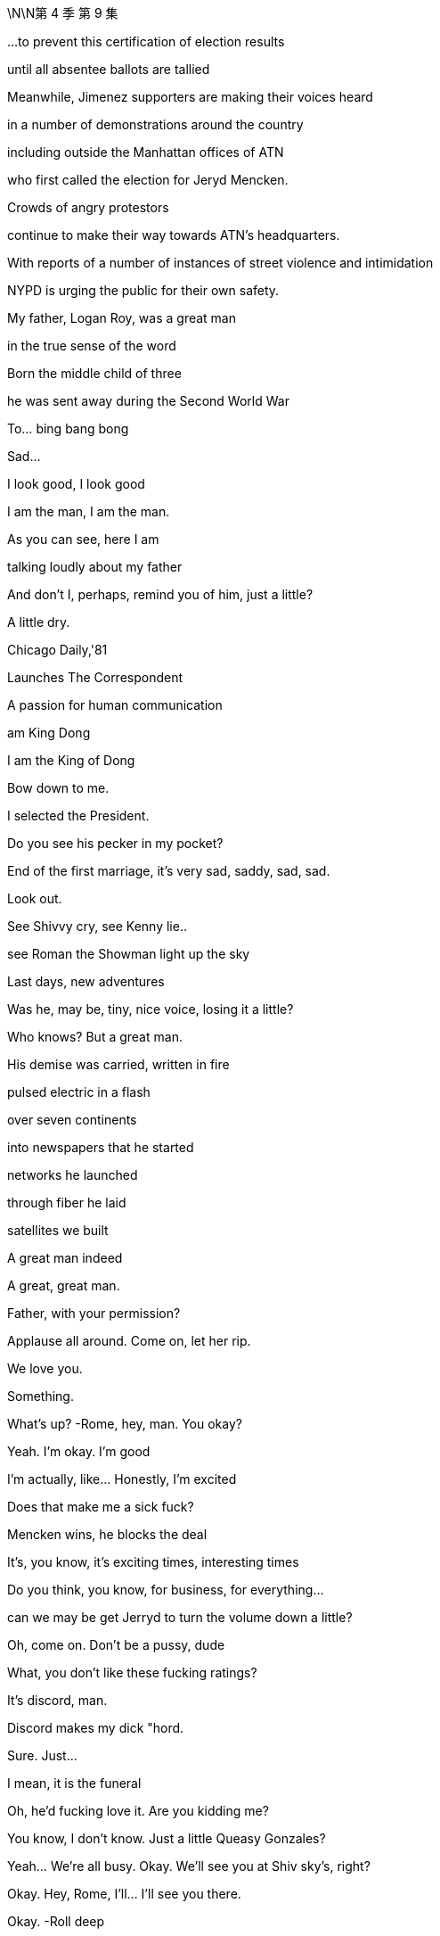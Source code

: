 \N\N第 4 季  第 9 集

...to prevent this certification of election results

until all absentee ballots are tallied

Meanwhile, Jimenez supporters are making their voices heard

in a number of demonstrations around the country

including outside the Manhattan offices of ATN

who first called the election for Jeryd Mencken.

Crowds of angry protestors

continue to make their way towards ATN's headquarters.

With reports of a number of instances of street violence and intimidation

NYPD is urging the public for their own safety.

My father, Logan Roy, was a great man

in the true sense of the word

Born the middle child of three

he was sent away during the Second World War

To… bing bang bong

Sad...

I look good, I look good

I am the man, I am the man.

As you can see, here I am

talking loudly about my father

And don't I, perhaps, remind you of him, just a little?

A little dry.

Chicago Daily,'81

Launches The Correspondent

A passion for human communication

am King Dong

I am the King of Dong

Bow down to me.

I selected the President.

Do you see his pecker in my pocket?

End of the first marriage, it's very sad, saddy, sad, sad.

Look out.

See Shivvy cry, see Kenny lie..

see Roman the Showman light up the sky

Last days, new adventures

Was he, may be, tiny, nice voice, losing it a little?

Who knows? But a great man.

His demise was carried, written in fire

pulsed electric in a flash

over seven continents

into newspapers that he started

networks he launched

through fiber he laid

satellites we built

A great man indeed

A great, great man.

Father, with your permission?

Applause all around. Come on, let her rip.

We love you.

Something.

What's up?   -Rome, hey, man. You okay?

Yeah. I'm okay. I'm good

I'm actually, like... Honestly, I'm excited

Does that make me a sick fuck?

Mencken wins, he blocks the deal

It's, you know, it's exciting times, interesting times

Do you think, you know, for business, for everything...

can we may be get Jerryd to turn the volume down a little?

Oh, come on. Don't be a pussy, dude

What, you don't like these fucking ratings?

It's discord, man.

Discord makes my dick "hord.

Sure. Just...

I mean, it is the funeral

Oh, he'd fucking love it. Are you kidding me?

You know, I don't know. Just a little Queasy Gonzales?

Yeah... We're all busy. Okay. We'll see you at Shiv sky's, right?

Okay. Hey, Rome, I'll... I'll see you there.

Okay.   -Roll deep

Hey.   -Hey, Ken. Listen, I... I just want to say that I am concerned, okay?

Everybody's saying that there's gonna be

Thank you.   -No, yeah. Rava, that's... that's rumors.

Okay, I'm with Fikret.

I'm gonna go with the sibs, but he'll pick you guys up and.

Okay. Yeah, no. Ken, listen, I think we may…

I think we're gonna head up state today

What?   -And I'm... I'm really sorry

but that is... that is my decision, okay?

We're gonna go to Travis and Robert's...

What are you even talking about?

Ken, it... it just... It does not feel safe today, okay?

This is just what we need to do, all right?

Where are you now? Are you... are you on the road?

Have you left yet?   -No, we haven't left, but we're...

Fikret, I wanna be at Rava's in three minutes, okay?

I'll figure out fines and violations. Just get us there now.

What a shit show, huh?

Okay, are you watching?   -Yeah, yeah.

I reckon you should get your bad numbers out

because it's just become an amazing day to bury bad news.

Yeah?   -I don't know.

Like, if you have a little dicky

maybe you don't go to the nudist beach?

Lukas.   -Yeah?

A tsunami just came and washed everything away

No one is checking the dicks. Just...

Seriously, I know this. Do it. Get them out.

You're so forceful.   -Yeah.

Well, how do we get around Mencken?

'Cause this... this is real, right?

That he's blocking the deal over regulatory.

Well, I don't... I still don't see it

You know, he's...

He's out of tune with some... some deep sentiments in this country.

Yeah, well, you've been a democracy for, like, 50 years, so...

What? No, I mean... Well, okay.

No, not unless you don't count black people

which is kind of a bad habit, so you...

Okay, yes, but it's a little more complicated than that.

I'm just... I'm just saying

You... you are nearly as mature a democracy as Botswana.

So, I should reach out. How did that go, by the way?

I... I still think cleanest is just activate.

Can you talk to your buddies and... and get the algo

you know, pushing that straight dope?

You know? All right, well, I gotta go.

But he's gonna be there today. Yeah?

So, get Ebba to bury those numbers

It's just so golden.

What are you doing? What do you think you're doing?

Ken, Ken.

Ken, what are you doing?   -What the fuck is going on?

We are just getting out of town

You're getting... Well, that's hysterical bullshit

Okay? You're not... you're not bringing the kids

to their grandfather's funeral? Are you insane?

I don't consider it safe

You're... you're too online.

Okay? You've lost context.

Everything is fine

Nothing is fine.

You said things would be okay. You said that Daniel would win.

Our daughter is not fine. You can't go.

Nothing is fine. You don't...  You can't go.  -Get out of my way.

Do not fuck with me today.

Ken...   -Do not fuck with me today

You need to stop. You need to calm down

Ken, Ken...   -Hey, guys. Soph? Open up

Ken. It's okay

Ken, you've got to stop this. You've gotta stop.

You've gotta stop. I do not consider it safe.

Okay?   -That's bullshit. Pretext.

You're trying to hurt me.

It's my fucking father's funeral.   -I'm really sorry, okay?

But we are gonna go. And there will be a memorial.

He didn't want a memorial.

He didn't want a memorial.

I'm gonna go to court

to get an emergency court order to stop you leaving the city

That's what I'm gonna do.   -Okay. Go do that

Okay?

I'm gonna block your car.

I'm gonna lie in front of your fucking car.

Okay? You're gonna have to run me over if you wanna go.

What are you gonna do?

Who... So, who gave them the timeline?

Well, a lot of people know.

A lot of people don't wanna go to The Hague for war crimes.

Look at you.

Well, there's not much of me, you know?

There's a great big graphic of Darwin.

I think that this diminishes my role.

I'm tarred with the Mencken brush

So I might, may as well get my goodies, right?

There's no point joining the party unless you get your little dacha.

I said two minutes.

I did say two minutes. Thank you

What?

No, no. I just.

The funeral, right? I mean,

I feel the need for closure.

I would like to grieve, I would like to.

Oh, I do, I do, too. I do, too. I'm a wheelman.

I'm a casket wheelman. I'm front right

It's

Fine, fine. Fuck off

Fuck off. Go on.   -Thank you.

Save me a place, though. A good place.

Okay? Second row.

And tell the Mencken team that I made the call, okay?

Tell Mencken that I swung it for him.?

And you may as well walk 'cause it's gridlock

Okay, now come in. Thank you

Hello.

Party time.

There you are.

Is he gonna come today? Mencken?

Is Mats son?

Doesn't know when he's beat. You should be pleased

Mencken wins, blocks the deal, we stay in charge

Yeah. You do.

Well, the idea is family, so..

Big picture, yeah.

Yep, it's just a great fucking day

You okay?

Yeah. Yeah, good.

I don't know.

Rava's taking the kids out of the city

She's concerned, so..

Well, that's dumb and shitty

I'm sorry, Ken.

Yeah. Well.

It's fine. It is what it is, right?

You guys get Mom's invitation for a " Caribbean air clear "?

Oh, Mom just suddenly wants to Mom now?

Yeah, I'm a hard no.

Right.   -Yeah.

I should tell you

cause I'm telling Mom today, probably, so.

I've wanted to say for a while

I'm actually... I'm pregnant

There you go.

Is it mine?   -Yeah.

Really? Fuck. Shiv.

And...

Yeah, it's Tom's. Not..

Good.   -Fuck's sake.

Yeah.   - Congratulations.

Yeah, you're having a Wambs gland.

I thought you'd just been eating your feelings

Yeah. Thanks. Good stuff

You know I'm not gonna stop with the joke things.

I'm also, like, if I see you breastfeeding

am gonna have to jerk off

Jesus fucking Christ, man.   -I... I mean that because it will be hot.

Do you know how disgusting you are?   -Do you love it?

No.   -Should we bone again?

No... fuck off.   -Kid number two?

Guys, can... can we..

Today, shall we, for the funeral, just..

Yeah? Cool it?   -Like a funeral truce.

Yeah, like, today is just about today

Hey, Jess, you're on speaker.

Listen, so, they're... they're saying that there's, like, a... a gathering

or like a... like a march or something...that's gathering from the park

and FDR's like, totally gridlocked

so, do you want me to just

Oh, wait.

I dropped a pin. I can guide you

Yeah.

Hi. Good morning.   -Good morning.

How you doing?   -Fine. Great. Swell.

Great day.   -Yeah.

So, yeah, I think from uptown, it's easier

but there's just, like, a lot of confusion, so.

Glasses, that's smart. You can cry in secret.

Hide all your emotions

and thus emerge victorious as the winner of the funeral.

Hey, Jess, listen.   -Yeah.

Early next week...   -Okay.

I wanna speak with some family lawyers.

Custody. I want custody.

Okay.   -Okay?

Monday, Tuesday. Let's do.

All right.

What's this? What's this meet with you?

Oh, don't worry about that. Just...

Okay. But let's... let's bump that.   -Yeah

So... So, what is it? What is this?

Yeah, shall we just do it when we do it?

Like, what is it?

I just wanna talk about my... situation

Okay. Sure.

What about your situation?   -Ken, this is a big day

I don't wanna do this today.

Yeah, well, now I'm thinking, like, all kinds of things.

So, come on. What?

Well, you have always been so supportive of me -Yeah.

and my aims and ambitions and I really appreciate that

So, I'm sure that you can understand

that it might be a good time for me to move on to another position

Okay. Okay.

Fine. Fine. Of course. Of course, you can.

Great.

Yeah, and we can chat more about it when we...

Can I ask why?

Yeah. It just..

feels like time, you know?

Is this about Mencken?

Well, I've been thinking about it for a while, so...

Fine, fine.   -I'm sorry.

Yeah

I just have to say, like, like.

It's, like, kinda... it's kind of ridiculous, Jess, though

I mean, if you feel sorry about it

maybe you should reconsider.

I just think that it's time.

I'm sorry, but I've... I've given you extraordinary access.

Where else are you gonna get that?

Nowhere.

I'm telling you, you're gonna get that nowhere

You have no idea how things will turn out

and it's very juvenile

It's fucking dumb. You're being dumb

Everybody's being fucking dumb

Okay, sorry you feel that way, Kendall

Nice timing, Jess. Lovely day to tell me.

Really thoughtful.

Ken. GoJo.

Mats son has slipped out

that they've got deeply bullshit subscriber numbers

all across South Asia.

But that's not for now.

Well, you are, in fact, telling me now, right?

Yeah, but it's not for you to engage. It's just.. just so you know.

Weather could have been a lot worse for this, huh?

Okay, well, this is... I thought that we were gonna..

Roman was doing the eulogy, Con

But we said we could consider, if we wanted to.

Yeah. Sure.

But this is long, and it's hard to follow.

Right, well, it's formally inventive.

That's one of the things that we like most about it

Okay, well, I think this eulogy's gonna leave us open to legal action

All right, so who have you hit?

Who have I hit?   -Yeah.

Okay. Well, just, you know.

because I think it's great that Mencken's a racist

and he won't let a dirty foreigner buy the company

but I still think we need to-get the board and brass

rallying around the old orphans here, don't you think?

Sure. Yeah, sure, dude

Okay.

Marcia's look in'chic. Yummy

She's a sexy funeral lady

If you're weirded out by that

wait'til I have sex with her on Dad's coffin

It's so fuckin'weird

The eulogy is good, right? He did good?

Yeah. He's on top of the world

Target-rich environment,

glad-handing the sad faces

Oh, man.

So many fucking money-changers in the temple

Hey, there he is

Frank, just wanna say I know we've had our battles and such

but this really puts it in perspective, don't it?

Sure. Life is short. We should all love one another.

Right.   -Go on.

Nothing. Just..

Just an observation

Mencken is going to block the deal

And if Ken has lost his stomach for the fight

which I really hope he hasn't

if there's gonna be one cherry on the cake

well, I'll be, you know, rounding up a posse.

Okay. Well, lovely chatting

Yeah, you are tied to two dirty little fuckers.

Hey, hey, Rome.   -Gregory.

Hey. Sad day. Sad day.   -Oh, yeah, yeah

Thanks.   -So... so, Mencken's right there.

Yeah, I know. I'm aware.

Yeah.   -So, can you get me an intro?

To Mencken?   -Yeah.

Can you... I mean, I'm... I'm one of the... I was one of..

I'm amongst the crowning committee, so..

Right, okay. Yeah, may be. Later

You're on Ewan watch, okay?

He wanted to speak

but unfortunately, there was no time

so if he starts, like, unfurling a banner

or, you know, singin' union songs or whatever

you have license to..

You know?

If you promise me a link-up with

Oh, sure. I'll... Yeah. Absolutely

All right. Nice trade.

This is it, huh?

He's gone. He's really gone

How much of you is glad?

Well, I mean, we had our fights, okay, but.

I miss him.

Stockholm Syndrome.   -Well..

Crossed with a little bit of China Syndrome

Okay, whatever.

Well, here she comes.

Thought I could hear the sound of Dalmatians howling

We freezing her out or what's.

I don't know, one down, may be

be nice in case she drops dead of a broken heart?

Or not having a heart

True. Well, it's her big day

Hi.   -Hi, darling.

Are you... okay?

Yep.

Yes?

Yes.   -Blimey.

I know.

Well, I never.

Well, then, you..

Well, well...

Thank you?

Exactly.

Well, we can get into this later, but.

didn't think to let me know?

I have to be careful the information that I give you

because you might use it against me.

No? Am I wrong?   -Mam, mam

Sweet one.

Peter.   -Good day

Peter's incredibly excited

I think he's brought his autograph book

Hello.   -Oh, so sad

Hi.   -So sad

I'm sorry.   -Thank you

Daddy's here.   -Thank you

Sorry for your loss.

I'm so sorry.  -Thanks, Peter.

Well, he spoke of you often

Did he?   -You were one of his favorites.

I'm going to... I'm just going to, darling..

Would you excuse me just for one second?

He's now going to roll around like a Labrador

in a lovely pile of senators

How respectful.

Yeah. Well, then...   -Will he come to Sweden?

So, the numbers pieces are starting to come out.

No significant blowback, right?

No. So far, it's... pretty good, right?

Good. Yes.

So, gold, gold star for the red devil

Good job.

Now, what are you thinking about the handsome Nazi over there?

Figure he's gonna win?

And, if he does, like, ironically

would that be bad for a tall, blond, white guy?

The whole thing is unimaginable, but...

I did have one idea, if he does come through, Mencken

Yeah, I mean, I was wondering if it would be smart

rather than just to walk away

what about you offer him a US CEO?

Yeah? Just for the US properties.

Let him have that win, in the media sense.

Yeah?   -Okay.

Well, if I offer him an American CEO.

who, like, who would you have in mind?

Oh, I mean, I don't know.

Anyone.

Yeah. Anyone.   -Anyone.

Yeah. Okay

I mean... Actually, you know who would be good?

I don't know who would be good

Shiv Roy.   -Shiv Roy

Yeah.   -Okay.

Very inexperienced, though, yeah?

Well, political acumen, knows ATN, can control the narrative.

Just very, very fucking clear-sighted

Besides, I also hear, apparently

the chairman, that sad Swede?   -The sad Swede

Basically pulling her strings anyway

They say she's Lukas Mats son's total puppet.

All right.

All right, well, you know what I've heard?

That she's..

Is that true?   -Yeah, well, you know.

She's one of those hard bitches, right?

Who's gonna do, what, 36 hours in maternity leave

emailing through her vanity cesarean.

Poor kid will never see her.

A hard-ass. Okay, I get it

Yeah, not widely liked

Well, what do you think?

Would he buy it?

'Cause you two are very hate y-hate y with each other, I hear

You think you could get him to like you?

Yes.   -You think?

Yeah.   -Okay.

Can you intro?

I can do fucking anything. My dad just died

Okay. He's... he's here

The headline act. Shall we?

Okay

Showtime. Thanks for comin'

Of course.   --We'll talk.

Kerry?

It is Kerry, isn't it?

Yeah.   -Not Kelly. Yep

Why don't you come and sit with us?

Yeah... yeah, you're... you're sure that's okay?

Absolutely. Who is this?

Oh, this is my brother and my friend

Sorry.   -Just going to steal her away

She'll be safe with me.

My... my friend, who's a... who's a lawyer

cause I thought that there might be an issue

in terms of entry or something.   -Oh, silly

Sweet.

Are you all right?   -Yeah. I'm..

Sally-Anne.   -Caroline

Hello.   -Hello.

This is Kerry. Sally-Anne.

Hi, Kerry.   -Hi

Come and meet Marcia.

Yes.   -Marcia, this is Sally-Anne.

Hello, Marcia.   -Bonjour

Sally-Anne was my Kerry, so to speak

So, it's all water under the bridge now, isn't it?

Shall we go and pile in?

What is Kerry doing in the front row?

She's in the front row.

God, Logan would hate this.

At least he won't grind his teeth tonight

Okay, dude. This is it, final call

Logan is boxed and ready to be delivered

Greg, there are fires in Baltimore.

Darwin might resign. Online i s peaking. You know?

I'll get there as fast as I can. And tell them it was me.

Can I inquire about front right?   -Okay.

Tom?

It's gonna be fine.

Hey, hey. Hey, Lukas.   -Hey, sexy

Nice to see you. That's very kind.   -Me too.

Shiv, I just spoke to Tom

and it looks like he's not gonna make it

What?   -Yeah.

Where's... Where's your Tommy boy?

He's at work.

It... Lot of news today

Yeah, he's in the grindhouse.

Sadly, that means that there's a wheel free on the casket

You're down a wheelman

Peter could take a wheel

What?   -A wheel? Yes, certainly

Do you need a spare pair of hands?

No, no, I was saying that Tom just kind of offered it to me

Oh, I see. Tom. I misunderstood

Yes

No.

Please stand

Into your hands, Father of Mercies

we commend our brother Logan

in the sure and certain hope

that together with all who have died in Christ

he will rise with him on the last day

Please be seated for a word

from those who knew and loved Logan best.

Greg...   -Hey, Gramps. Hey.

What are you doing, Grandpa?

Dad.   -What?

Don't do it. You're making a scene.

I'm not making a scene, Greg, you are.

Hi, I think maybe you're not on for today?

Thank you. I'm going to speak

Gramps, can...

Fuck.   -The fuck, Greg?

What do you want me to do?

You want me to take his legs out?

Thanks.

Good morning

It's okay, just so you know.   -Shut up.

It's not your fault. Don't tell me to shut up.

What sort of people would stop a brother speaking

for the sake of a share price?

I'm sorry.

It is not for me to judge my brother

History will tell that story.

I can just give you a couple of instances about him

You probably all know...

we came across the first time, during the war, for our safety

But the engines of our ship let go

and the rest of the convoy sailed on without us

Ieaving us adrift

They told us..

They told us children..

that if we spoke

or coughed or moved an inch

that the U-boats would catch the vibrations through the hull

and we would die in the drink, right there in the hold

Three nights and two days, we stayed quiet

A four-year-old and a five-and-half-year-old

speaking with our eyes.

So, there's a little sob story.

And once we were over, our uncle, who was

so to speak, a character, he.

Well, they... they had a little money

And they sent Logan a way to a better school

And he hated it.

He just hated it.

He wasn't...

He wasn't well. He was sick

And he me wed and he cried

and in the end, he got out and came home

under his own steam.

But when he got back

our little sister, she was a baby, but she was there by then..

she..

He always believed..

that he brought home the polio with him

which took her

I don't even know if that's true

But our aunt and uncle.

certainly did nothing to disabuse him of that notion

They let it lie with him.

I... loved him, I suppose.

And I suppose some of you did, too.

In whatever way he would let us

and we could manage.

But... I can't help but say..

he has wrought the most terrible things

He was a man who has here and there drawn in the edges of the world

Now and then darkened the skies a little.

Closed men's hearts

Fed that dark flame in men.

The hard, mean, hard-relenting flame

that keeps their hearts warm while another grows cold

their grain stashed while another goes hungry

and even has the temerity to tell that hard funny,

yes, funny..

but hard joke about the man in the cold.

You can get a little high, a little mighty, when you're warm.

Oh yes, he... he gave away a few million of his billions

but he was not a generous man.

He was mean.

And he made but a mean estimation of the world.

And he fed a certain kind of meagerness in men.

Perhaps he had to.

Because he had a meagerness about him

And maybe I do about me, too

I don't know.

I try.

I don't know when..

but some time, he decided not to try anymore

And it was a terrible shame.

Godspeed, my brother...

and God bless.

Yeah..

You okay?

You're gonna... you're gonna say the other side. Yeah?

Like, that's... that's not it. That's not everything, right?

Yeah. I'm good, I'm good.

I might hit on Marcia on the way up

Yep. Here goes.

You okay, son?

Yeah, I pre-grieved. Not your son.

It was a good hard take that you gave

One second

My

My father, Logan Roy, was.

Right.

He was a... a great man in the...

in the true sense... sense of the world... word

Fuck.

Guys, come here.

Yeah, no.

So, I can't do the... I can't... I can't do the thing

I actually can't do... I can't

I tried the thing and I just can't.   -Just take a second.

It's okay. Just take a breath

Hey.   --It's okay, it's okay. Just take...

Is he... is he in there?

Yeah.   -Yeah.

Get... get him out.

Hey... it's okay.   -It's okay

It's okay.

And I'm sorry

It's okay. Hey, hey

Just take a breath.   -Hey, it's okay. You're okay

We got you, okay?

Do you wanna..

-I...   -Yeah. Ken, will you..

Yeah, yeah, I think it's...'Cause you gotta...

You gotta say the other side

It's not, you know. Yeah.   -I got it, I got it

I got him, I got him.   -You got him?

Yeah.   -Sorry.

It's okay. I'l I just...   -Oh, it's stupid. I'm sorry

Do you guys have a pen?

No, -Yeah, yeah. Here.

I'm sorry that... I'm sorry.

No, it's okay.   -Yeah, it's okay.

I got you. I got you.   -You do... You got... Okay

Thank you.

Just bear with me a second, please

I'm gonna try to just stand in for my brother.

I think I just need water or something

Hey, Hugo. Can you get some fucking water?

Of course.   -I have some of his words

my sister's and my brother's, but..

Yeah, I don't know how much I know

but... I knew my father.

You know, I... I've said it, I said it..

And it is true, what I said, what my uncle said

Yeah? My father was.

a brute.

He was, he was tough

But also, he built..

and he acted.

And there are many people out there who will always tell you no.

And there are a thousand reasons. There... I mean, there always are

A thousand reasons not to. To not act

But he was never one of those.

He had a..

You know, he had a vitality

a force that could hurt

And it did

But, my god, the sheer, the..

I mean, look at it, the lives and the livings..

and the things that he made.

And the money

Yeah. The money

The lifeblood, the oxygen of this... this

this wonderful civilization that we have built from the mud

The money, the corpuscles of life

gushing around this nation, this world

filling men and women all around with... with desire.

Quickening the ambition to own and make and trade and profit

and build and improve.

I mean, great geysers of life he willed..

of buildings he made stand

of ships, steel hulls

amusements, newspapers, shows, and films, and life

Bloody, complicated life.

He made life happen.

He made me and my three siblings

Sorry.

And... and yes, he had a terrible force to him

and a fierce ambition that could push you to the side

But... But it was only that... that human thing

the will to be and to be seen and to do.

And now people might want to tend and prune the memory of him

to denigrate that force.

That magnificent, awful force of him,

but my god, I hope it's in me.

Because if we can't match his vim

then God knows the future will be sluggish and gray

You know, there was n't a room

from the grandest state room where his advice was sought

to the lowest house where his news played

where he couldn't walk and wasn't comfortable.

He was comfortable with this world

And he knew it.

He knew it and he liked it.

And I say amen to that

That was great. There's a...

The bit about the office.   -Yeah. Okay.

Sorry about that. Sorry. It just...   -It's okay

It's okay.   -That was good

That was good.   -Thank you

So, the... the way things have gone today

we have n't had a chance to.

And it's okay, Rome. And thank you, Ken, that was

Yeah, but we haven't said everything and so, I'm just gonna...

It will be done so on. Sorry.

My father..

We... we used to play outside his office

and I... I think because we wanted him to hear.

And he would come out, and he was so terrifying

He was..

Oh god, he was so terrifying to us

He'd come out, and he'd... he'd yell at us to be quiet

You know, this... this, " Silence!"

And what he was doing in there was so important

we couldn't conceive of... of what it was

You know, presidents and kings and queens and diplomats

and prime ministers and world bankers

And I don't know. Yeah, he...

He kept us outside.

But he kept everyone outside.

But... when he let you in.

when the sun shone..

it was warm.

Yeah, it was really... it was warm in the light.

But it was hard to be his daughter

I can't not..

You know, he was, it was.

Oh, he was hard on women.

You know, he couldn't, he couldn't fit a whole woman in his head

But he did okay.

You did okay, Dad.

We're all here, and we're doing okay

We're doing okay.

So, goodbye..

my dear, dear, world of a father.

Please stand

And we pray. Almighty God

that your servant Logan

may journey from this world...

Amen.

Thanks, Jess.

Thank you..

Hey, good to see you, good to see you.

Hey. Thank you

That was perfect.   -Thank you.

Talk later?   -Yes.

Thanks so much. Thank you

Take care.   -Thank you

We'll fill you in later, but very interesting conversation. Ebba.

Shiv floating a US CEO to placate Mencken.

Look at that thing. Jesus

He never sent you pictures? You never saw this?

Did he? No, I... I never saw this

Did you guys?   -No.

Yeah. He got it on a deal

Oh, man.   -He was really pleased

It was a..

It was a dot com pet supply guy who built it, I believe

What?   -But that guy decided against.

Yeah. Yeah.   -Really? Are you serious?

Was he in a bidding war with Stalin and Liberace?

Right?

Pop sort of.

I think he didn't wanna go in the ground

And I think he didn't wanna think about it too much

so I think he just went in for it at auction and, boom.

Cat food Ozymandias.

I think it was five mill all in.

But that's forever.

Yeah.   -Obviously.

Five mill?

Good deal.   -Yeah

Come on, I'll show you round.

Is it also a tax write-off? 'Cause it's technically a residence?

Yeah.

You interested?

Yeah, a chance to get to know him?

I'll have to talk to Willa

I was crazy for cryogenics, but yeah.

I wouldn't say no to a top bunk

You?

Man, I don't know.

Yeah.

I had trouble finishing a Scotch with him.

He made me breathe funny

...and wipe away every tear from our eyes

In the name of the Father and of the Son and of the Holy Spirit

Amen.

Go in the peace of Christ.

You know, I'm intrigued to see how he gets out of this one

Man. Oh, it's too much, it's too much

Dad wasn't really.

How... How bad was Dad?

He was a salty dog. He was

But he was a good egg

What you saw was what you got

Yeah?

Yeah

Okay.

Right?

You okay?

Yeah. You?

I loved him very much. I miss him very much

He broke my heart

and he broke your hearts, too

Big H. How you doing?

Who? Little old me?

I'm fine. You know. Big day.

Yeah.

Come here. Listen.

I got something for you

I want you to brief media on background

Then I am the droid you are looking for

Okay? That Mats son's acquisition

doesn't have the support of key members of the family

But you don't say who.

Mats son's trying to steal the company for a song

Board is souring on the deal.

Okay, the feeling is, you know, Living Plus, et cetera

the price soaring post-election, ATN pumped

under values Way star, premium's too low.

Got it.

Got it?   -Yeah

You know, Hugo, life isn't nice.

It's contingent.

People who say they love you also fuck you.

So, this is an explicit plan to fuck the deal

me rule the world

And you can come

but it won't be a collaboration, okay?

You'll be my dog.

But the scraps from the table will be millions.

Millions.

Happy?

wang wang

There he is.

How you doing, big man?

Yeah

How are you doing yourself?

You okay these days?

Sure.

Cause I hear you were talking to a head shrinker

Supposed to be confidential

All right, well, I'm sorry.

Sorry, but I'm afraid it's not.

I mean, that's cool. It's cool. It's just..

People talk.

I got time on my hands, so.

Yeah.

Yeah, I tell.. I tell you what I think

I think you come work for me.

Like, big strong guy like you? What are you fucking..

What are you fucking gab bling about, huh?

I don't love it.   -No, I... No, I know..

I don't love it.   -Me neither, me neither.

Come work for me

Talk to me.   -Okay.

Talk to me. Yeah

Good.

Good man.

Always, always.

Ken.   -Yeah.

Mencken is here.

You wanna watch me scuba in his bullshit?

I guess, what

Sort of like congratulations

pending a grueling jurisdictional knife fight

Yeah?   -Yeah. No, no. Confident

Exciting. It's exciting.   -It is.

I hear you're harvesting names.

Kenton?   -Exactly, yes.

Yeah?   -Give them to Kenton.

Many thanks.   -Yeah, no worries.

So, yeah, I gues...

Given what we have, you know, on our side, you know...

how we've been pleased to cooperate in terms of shared vision

I guess I wanted to touch base.

Wanted to talk, chat, get my thoughts to you

Oh, I thought you were the sound system.

Now you wanna choose the track

No, I...  --Yeah, no, I mean..

Not one-way traffic

All right.

Like...

I don't know, when might you be dropping something publicly

about your regulatory concerns

vis-a-vis big bad foreign tech and great American corporations?

Right. Well, I've said I'll try to help

" Try to help "?   -Hello, sir.

Greg Hirsch.   -Hi.

ATN with Tom.   -Greg, Greg

This guy knows me well.

Congratulations.   -Thank you.

Tom and I were proud to be pull in'for you last night for..

But, yeah, Tom called it...   -Hey, hey, stupid

And I relayed the call, so...   -Fuck off, okay? Thanks

Why don't you piss off.   -Hey...

Take a hike.   -It's the Grim Weeper. Tiny Tear

Kidding. You good?

Hey, be easy today. Yeah?   -It's fine.

Hey, J Man. Hey.   -Hi. What's up?

How are you do in'? Hey, just wanted t...

Hey, thanks. Wanted to grab five just to...   -Con.

No, no, it's copacetic. It's cool

I just want to grab five, you know

just to talk macro Slovenia, micro travel budget

Con, Con.

I'm trying to talk with my colleague to bat some ideas

Like, what if I said to you

pan-Habsburg, American-led EU alternative?

What would you say to me?

Excuse me, Mr. President?   -Shiv, Shiv

If you care to follow me, I'm your extraction team.

Excuse me.   -We're just having a.

Perhaps you'd like to chat with Mr. Mats son.

Oh. Sure. I guess so.

Good luck, Mr. President.   -'Cause my thing is.

You know about Super mom's plan?

No.   -Maybe it's time to open up.

Big tent this shit.

Some motherfuckers I don't want in the tent.

No, I know that. I... Well, here we go.

Val kommen.   -Okay, perhaps we..

All right, I need you to find out where this goes

and how it lands, okay?   -Got it.

Okay, well, look at us.

A blonde, a brunette, and a redhead walk into the bar

Liberal, conservative, and whatever

What... what's your philosophy exactly?

Privacy pussy pasta.

Anarcho-capitalist parmigiana.

So, congratulations.   -Thank you

Very exciting stuff.   -Yeah.

Yeah, I'm gonna keep this brief 'cause we're both quite busy

But I..

I want Way star.

I want a piece of the news, I want sports

Archive, library, IP, talent, all that good stuff.

And I... I really like the deal.

So, what we would wanna talk about is

what would make you assuming you make it

what would reassure you about his ownership?

Okay, I just wanna be frank about

how important it is for me that you feel comfortable about this

I guess... No, no, the thing was... whatever our frictions

there was an ideological sympathy with your dad

My dad had deep ocean currents swirling in his gut

But I think on specifics

he was about money, winning, and gossip

Well, in terms of, like, across Go Jo and Go Jo socials

and all the kind of communication environment, whatever..

We're in this place where we are making the thing that everyone has

but nobody knows how it works.

Okay? And there's a very small number of people

that are thought leaders in that space.

And so, I just think that maybe you might wanna hear our take

You know?

It... it's also kind of fucking fun.

So, it's either a couple of tiny men in your pocket

or a gateway to broad and growing cultural influence.

Well, you know, it's really all about regulatory framework

CFIUS considerations, so yeah, muck about that.

It would be out of my hands, national interest and domestic..

Of course. Can I... Can I just say that..

Like, the stuff that I'm interested in

there's no need for me to be deep inside it on a day-to-day basis

So, for example

just spit balling here, may be an American CEO?

Would that help make things feel a bit more culturally aligned?

Perhaps?   -Oh, what?

Kinder, Kuche, Kirche over here?

I thought you hated me.

My dad was flexible, I'm flexible. I know how things go

And... you would be very glad, right? To see him win.

My feelings are irrelevant.

Our audience loves Jeryd,

and so, I respect our audience.

And I love your audience.

Ohio.   -Oh, all right

Good talk.

Have fun with Ohio.   -Great chat.

Decided to turn up

Yeah. I can only stay for 20

It's getting a bit Tiananmen-y out there.

Ballsy. Jesus, a whole new Tom.

You would never have dared

not to come to his funeral when he was alive

Yeah, well, the thing about your dad is that

he's lost quite a lot of influence over the past few days

Yeah.

Thank you.

Excuse me?

Yeah, it's fine. It's fine.

I know it's fine.

So...

So.   -What?

What?

Are you going to explain? Ever? To me? What happened?

Why you didn't... and how.

And how?   -Yeah.

I mean, I wasn't expecting it

Yeah, I mean, I wasn't sure that I wanted to keep it

Then I wasn't sure that it was okay

But it turns out that, by all accounts, it is

So, why didn't you tell me?   -So.

Because it seemed so sad, Tom.

And... And we were in... a honeymoon phase and.

Yep.   -Yeah.

Taking the potential dad for a test drive.

Oh, fuck you.

Hello there, happy couple.   -Hey

Congratulations, Tom.   -Hi. Oh, thank you

Thank you so much. Yeah.   -Lovely news

Well done, you.   -Well, if it wasn't such a total fuckin'disaster

it would be a dream come true.

Well, I'm sure it will be wonderful

Are you all right about it, Shiv?

I mean, it's hard

Oh, no, I'm not gonna see it.

I'm just gonna do it the family way

Oh, right, right.   -Yeah

Oh, that'll work fine. If you don't see it, that's fine.

Yeah, I mean, they don't grow up emotionally stunted, do they?

I shouldn't think so. What do you think?

Caroline? Darling?   -Oh, sorry

Sorry.

Fuck me.

Your mom.

You learn to disassociate fairly early

Hey, I wanna...

Come here.

I wanna... I wanna say sorry..

for not being there

'Cause I.

I wanted to have been and.

But, I, you know, I'm so, so tired and I have...

I've been awake for so, so long and I..

just felt I couldn't leave.

You know?   -Yeah. It's okay

Fine.

And, you know, I was... I was the first one in there with him.

After he died.

I was.

So, I did say...

I did say goodbye to him

I did.   -Okay.

Good.

You're exhausted

Hey, why don't... why don't you.

Why don't you back to the apartment?

I can't...   -For a couple of hours

Just, you know, sleep

Sure?   -I don't care.

The people at the hotel know me, and I... I hate it.

I don't like it.

Just hide out for a while.

Okay. Thank you

It's a yes.   -Yes?

Yes.

From... Yeah?

Yeah.

Okay.

Great move.

Smart.   -Yeah. I think they're interested

And...

I think I can make a US CEO work

Great. Let's..

Let's make a meatball burger

Yeah

Good night.   -Okay.

Hey, bud.   -Hey a.

Are you okay?

Look at her. In her fucking pomp.

She's fucking glowing

All dope, one in the chamber.

Yeah. Listen, I might need your help, bro

Lukas and Shiv.

It's possible... There might be an accommodation with Mencken.

With your pal.   -No, no

Yeah.   -No, we have an agreement

and, you know, he's gonna block the deal

We don't have a lot of leverage at this point, right?

So, we might need to... to make some moves.

And I might need your help.

I don't...

I don't really feel so great at the moment

Yeah, I know. I know.

Sorry.

That's because you fucked it.

Jesus, man. What the fuck?   -No, it's okay, man. It's okay.

Look, it happens, it happens

You thought you were Dad, shot your Dad bit.

Holy shit, dude. Take it easy. Fuck

Yeah, you fucked it with Jeryd.   -No, I didn't fuck it

No, I didn't, because, you know, if he tries to, you know

welch on the deal or whatever to block then..

you know, we got him, we can fuckin'hurt him.

We have... we have ATN

-You know?   -Right. Well, yeah

So, I didn't fuck it, okay?   -He's got our dick in his hand

We should have his dick in our hand

I... I don't... Okay.   -Yeah?

I think...

We do?

I should've stopped it so I'm blaming myself

but it's on us, dude, okay?

We don't wanna say bye-bye to Way star?

We have to get fuckin' real and fight Shiv at the board

The Roy Boys versus Shiv the Shiv.

Okay?

It's okay. I mean, I've got it.

I have a plan, but I'm gonna need you to just...

Yeah? Help me here?

And we can do this. Okay, dude?

Okay? You fucked it, but it's all right.

Did you get this? Did you get it?   -What? No

I'll send it to you.   -What?

Who recorded it?

I think... I think it was Ray

Listen to this, he sounds like a sow

that's about to get the stun gun and knows it.   -Rome?

You're kidding me

No, this is circulating

Don't play that.   -Come on, guys.

A show of strength. It's circulating!

Oh, that's not right

I'm... I'm walk in'. Thank you, thank you.

Great. Jesus Christ

Hey, I wouldn't go that way. It's a bull run over on 5th

Okay, well, keep up the good work, okay?

Fucking kidding me

Fuck you.

Go home, go home. Fuck you.   -Fuck you, dude

Oh, fuck me? Fuck you! Fuck you, you piece of shit!

No fucking idea!

No idea! Morons!

Idiots. Fuckin' morons, all of you.

You're a stupid fucking idiot. You have no fucking idea.

Dude, move.   -None. Idiot. Morons.

Go fuck yourself!

Stupid fuckers.   -Fuck you, man

Oh, fuck you, you piece of shit

Get the fuck outta here

Don't fucking touch me, you piece of shit
